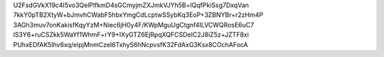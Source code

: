 U2FsdGVkX19c4I5vo3QelPlfkmD4sGCmyjmZXJmkVJYh5B+lQqfPkiSsg7DxqVan
7kkY0pTB2XtyW+bJmvhCWabF5hbxYmgCdLcptwSSybKq3EoP+3ZBNYBr+r2zHm4P
3AGh3muv7onKakisfKqyYzM+Niec6jH0y4F/KWpMguUgCtgnf4ILVCWQRosE6uC7
lS3Y6+ruCSZkk5WaYf1WhmF+rY9+IXyGTZ6EjRpqXQFCSDeIC2J8iZ5z+JZTF8xi
PUhxEDfAK5lhv6xq/eIpjMnmCzeI6TxhyS6hNcpvsfK32FdAxG3Ksx8COchAFocA
